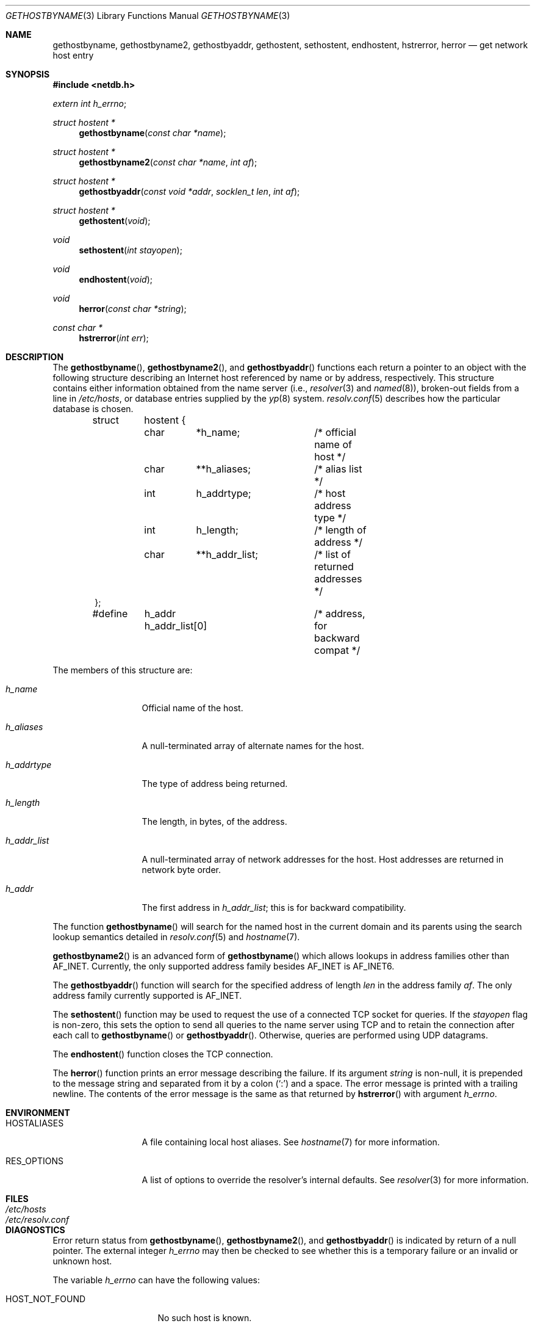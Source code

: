 .\"	$OpenBSD: gethostbyname.3,v 1.24 2005/07/22 04:50:51 jaredy Exp $
.\"
.\" Copyright (c) 1983, 1987, 1991, 1993
.\"	The Regents of the University of California.  All rights reserved.
.\"
.\" Redistribution and use in source and binary forms, with or without
.\" modification, are permitted provided that the following conditions
.\" are met:
.\" 1. Redistributions of source code must retain the above copyright
.\"    notice, this list of conditions and the following disclaimer.
.\" 2. Redistributions in binary form must reproduce the above copyright
.\"    notice, this list of conditions and the following disclaimer in the
.\"    documentation and/or other materials provided with the distribution.
.\" 3. Neither the name of the University nor the names of its contributors
.\"    may be used to endorse or promote products derived from this software
.\"    without specific prior written permission.
.\"
.\" THIS SOFTWARE IS PROVIDED BY THE REGENTS AND CONTRIBUTORS ``AS IS'' AND
.\" ANY EXPRESS OR IMPLIED WARRANTIES, INCLUDING, BUT NOT LIMITED TO, THE
.\" IMPLIED WARRANTIES OF MERCHANTABILITY AND FITNESS FOR A PARTICULAR PURPOSE
.\" ARE DISCLAIMED.  IN NO EVENT SHALL THE REGENTS OR CONTRIBUTORS BE LIABLE
.\" FOR ANY DIRECT, INDIRECT, INCIDENTAL, SPECIAL, EXEMPLARY, OR CONSEQUENTIAL
.\" DAMAGES (INCLUDING, BUT NOT LIMITED TO, PROCUREMENT OF SUBSTITUTE GOODS
.\" OR SERVICES; LOSS OF USE, DATA, OR PROFITS; OR BUSINESS INTERRUPTION)
.\" HOWEVER CAUSED AND ON ANY THEORY OF LIABILITY, WHETHER IN CONTRACT, STRICT
.\" LIABILITY, OR TORT (INCLUDING NEGLIGENCE OR OTHERWISE) ARISING IN ANY WAY
.\" OUT OF THE USE OF THIS SOFTWARE, EVEN IF ADVISED OF THE POSSIBILITY OF
.\" SUCH DAMAGE.
.\"
.Dd March 13, 1997
.Dt GETHOSTBYNAME 3
.Os
.Sh NAME
.Nm gethostbyname ,
.Nm gethostbyname2 ,
.Nm gethostbyaddr ,
.Nm gethostent ,
.Nm sethostent ,
.Nm endhostent ,
.Nm hstrerror ,
.Nm herror
.Nd get network host entry
.Sh SYNOPSIS
.Fd #include <netdb.h>
.Vt extern int h_errno ;
.Ft struct hostent *
.Fn gethostbyname "const char *name"
.Ft struct hostent *
.Fn gethostbyname2 "const char *name" "int af"
.Ft struct hostent *
.Fn gethostbyaddr "const void *addr" "socklen_t len" "int af"
.Ft struct hostent *
.Fn gethostent void
.Ft void
.Fn sethostent "int stayopen"
.Ft void
.Fn endhostent void
.Ft void
.Fn herror "const char *string"
.Ft const char *
.Fn hstrerror "int err"
.Sh DESCRIPTION
The
.Fn gethostbyname ,
.Fn gethostbyname2 ,
and
.Fn gethostbyaddr
functions each return a pointer to an object with the following structure
describing an Internet host referenced by name or by address, respectively.
This structure contains either information obtained from the name server (i.e.,
.Xr resolver 3
and
.Xr named 8 ) ,
broken-out fields from a line in
.Pa /etc/hosts ,
or database entries supplied by the
.Xr yp 8
system.
.Xr resolv.conf 5
describes how the particular database is chosen.
.Bd -literal -offset indent
struct	hostent {
	char	*h_name;	/* official name of host */
	char	**h_aliases;	/* alias list */
	int	h_addrtype;	/* host address type */
	int	h_length;	/* length of address */
	char	**h_addr_list;	/* list of returned addresses */
};
#define	h_addr  h_addr_list[0]	/* address, for backward compat */
.Ed
.Pp
The members of this structure are:
.Bl -tag -width h_addr_list
.It Fa h_name
Official name of the host.
.It Fa h_aliases
A null-terminated array of alternate names for the host.
.It Fa h_addrtype
The type of address being returned.
.It Fa h_length
The length, in bytes, of the address.
.It Fa h_addr_list
A null-terminated array of network addresses for the host.
Host addresses are returned in network byte order.
.It Fa h_addr
The first address in
.Fa h_addr_list ;
this is for backward compatibility.
.El
.Pp
The function
.Fn gethostbyname
will search for the named host in the current domain and its parents
using the search lookup semantics detailed in
.Xr resolv.conf 5
and
.Xr hostname 7 .
.Pp
.Fn gethostbyname2
is an advanced form of
.Fn gethostbyname
which allows lookups in address families other than
.Dv AF_INET .
Currently, the only supported address family besides
.Dv AF_INET
is
.Dv AF_INET6 .
.Pp
The
.Fn gethostbyaddr
function will search for the specified address of length
.Fa len
in the address family
.Fa af .
The only address family currently supported is
.Dv AF_INET .
.Pp
The
.Fn sethostent
function may be used to request the use of a connected
.Tn TCP
socket for queries.
If the
.Fa stayopen
flag is non-zero,
this sets the option to send all queries to the name server using
.Tn TCP
and to retain the connection after each call to
.Fn gethostbyname
or
.Fn gethostbyaddr .
Otherwise, queries are performed using
.Tn UDP
datagrams.
.Pp
The
.Fn endhostent
function closes the
.Tn TCP
connection.
.Pp
The
.Fn herror
function prints an error message describing the failure.
If its argument
.Fa string
is non-null,
it is prepended to the message string and separated from it by a colon
.Pq Ql \&:
and a space.
The error message is printed with a trailing newline.
The contents of the error message is the same as that returned by
.Fn hstrerror
with argument
.Fa h_errno .
.Sh ENVIRONMENT
.Bl -tag -width HOSTALIASES
.It HOSTALIASES
A file containing local host aliases.
See
.Xr hostname 7
for more information.
.It RES_OPTIONS
A list of options to override the resolver's internal defaults.
See
.Xr resolver 3
for more information.
.El
.Sh FILES
.Bl -tag -width /etc/resolv.conf -compact
.It Pa /etc/hosts
.It Pa /etc/resolv.conf
.El
.Sh DIAGNOSTICS
Error return status from
.Fn gethostbyname ,
.Fn gethostbyname2 ,
and
.Fn gethostbyaddr
is indicated by return of a null pointer.
The external integer
.Va h_errno
may then be checked to see whether this is a temporary failure
or an invalid or unknown host.
.Pp
The variable
.Va h_errno
can have the following values:
.Bl -tag -width HOST_NOT_FOUND
.It Dv HOST_NOT_FOUND
No such host is known.
.It Dv TRY_AGAIN
This is usually a temporary error
and means that the local server did not receive
a response from an authoritative server.
A retry at some later time may succeed.
.It Dv NO_RECOVERY
Some unexpected server failure was encountered.
This is a non-recoverable error.
.It Dv NO_DATA
The requested name is valid but does not have an IP address;
this is not a temporary error.
This means that the name is known to the name server but there is no address
associated with this name.
Another type of request to the name server using this domain name
will result in an answer;
for example, a mail-forwarder may be registered for this domain.
.It Dv NETDB_INTERNAL
An internal error occurred.
This may occur when an address family other than
.Dv AF_INET
or
.Dv AF_INET6
is specified or when a resource is unable to be allocated.
.It Dv NETDB_SUCCESS
The function completed successfully.
.El
.Sh SEE ALSO
.Xr getaddrinfo 3 ,
.Xr getnameinfo 3 ,
.Xr resolver 3 ,
.Xr hosts 5 ,
.Xr resolv.conf 5 ,
.Xr hostname 7 ,
.Xr named 8
.Sh HISTORY
The
.Fn herror
function appeared in
.Bx 4.3 .
The
.Fn endhostent ,
.Fn gethostbyaddr ,
.Fn gethostbyname ,
.Fn gethostent ,
and
.Fn sethostent
functions appeared in
.Bx 4.2 .
.Sh CAVEATS
If the search routines in
.Xr resolv.conf 5
decide to read the
.Pa /etc/hosts
file,
.Fn gethostent
and other functions will
read the next line of the file,
re-opening the file if necessary.
.Pp
The
.Fn sethostent
function opens and/or rewinds the file
.Pa /etc/hosts .
If the
.Fa stayopen
argument is non-zero, the file will not be closed after each call to
.Fn gethostbyname ,
.Fn gethostbyname2 ,
or
.Fn gethostbyaddr .
.Pp
The
.Fn endhostent
function closes the file.
.Sh BUGS
These functions use static data storage;
if the data is needed for future use, it should be
copied before any subsequent calls overwrite it.
.Pp
Only the Internet
address formats are currently understood.
